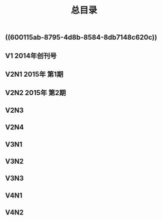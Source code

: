 #+TITLE: 总目录

** ((600115ab-8795-4d8b-8584-8db7148c620c))
** V1       2014年创刊号
** V2N1  2015年 第1期
** V2N2  2015年 第2期
** V2N3
** V2N4
** V3N1
** V3N2
** V3N3
** V4N1
** V4N2

